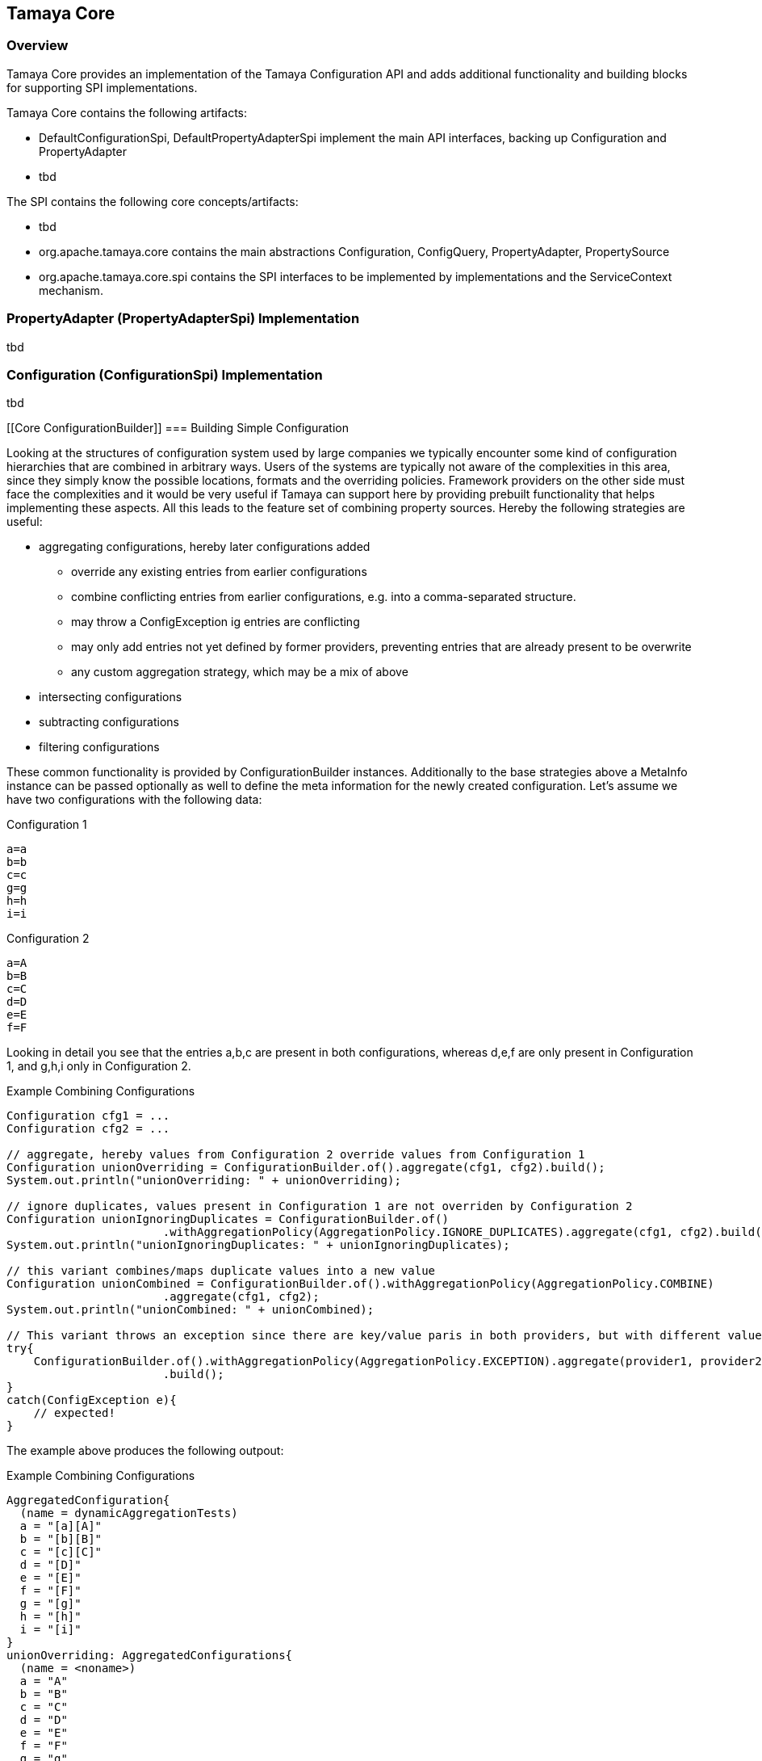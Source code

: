 // Licensed to the Apache Software Foundation (ASF) under one
// or more contributor license agreements.  See the NOTICE file
// distributed with this work for additional information
// regarding copyright ownership.  The ASF licenses this file
// to you under the Apache License, Version 2.0 (the
// "License"); you may not use this file except in compliance
// with the License.  You may obtain a copy of the License at
//
//   http://www.apache.org/licenses/LICENSE-2.0
//
// Unless required by applicable law or agreed to in writing,
// software distributed under the License is distributed on an
// "AS IS" BASIS, WITHOUT WARRANTIES OR CONDITIONS OF ANY
// KIND, either express or implied.  See the License for the
// specific language governing permissions and limitations
// under the License.
<<<
[[Core]]
== Tamaya Core
=== Overview

Tamaya Core provides an implementation of the Tamaya Configuration API and adds additional functionality and
building blocks for supporting SPI implementations.

Tamaya Core contains the following artifacts:

* +DefaultConfigurationSpi, DefaultPropertyAdapterSpi+ implement the main API interfaces, backing up +Configuration+ and
  +PropertyAdapter+
* tbd

The SPI contains the following core concepts/artifacts:

* tbd

* +org.apache.tamaya.core+ contains the main abstractions +Configuration, ConfigQuery, PropertyAdapter,
  PropertySource+
* +org.apache.tamaya.core.spi+ contains the SPI interfaces to be implemented by implementations and the +ServiceContext+ mechanism.


[[CorePropertyAdapterSpi]]
=== PropertyAdapter (PropertyAdapterSpi) Implementation

tbd

[[CoreConfigurationSpi]]
=== Configuration (ConfigurationSpi) Implementation

tbd


[[Core ConfigurationBuilder]]
=== Building Simple Configuration

Looking at the structures of configuration system used by large companies we typically encounter some kind of configuration
hierarchies that are combined in arbitrary ways. Users of the systems are typically not aware of the complexities in this
area, since they simply know the possible locations, formats and the overriding policies. Framework providers on the other
side must face the complexities and it would be very useful if Tamaya can support here by providing prebuilt functionality
that helps implementing these aspects. All this leads to the feature set of combining property sources. Hereby the following
strategies are useful:

* aggregating configurations, hereby later configurations added
  ** override any existing entries from earlier configurations
  ** combine conflicting entries from earlier configurations, e.g. into a comma-separated structure.
  ** may throw a ConfigException ig entries are conflicting
  ** may only add entries not yet defined by former providers, preventing entries that are already present to be overwrite
  ** any custom aggregation strategy, which may be a mix of above
* intersecting configurations
* subtracting configurations
* filtering configurations

These common functionality is provided by +ConfigurationBuilder+ instances. Additionally to the base strategies above a
+MetaInfo+ instance can be passed optionally as well to define the meta information for the newly created configuration.
Let's assume we have two configurations with the following data:

[source,properties]
.Configuration 1
--------------------------------------------
a=a
b=b
c=c
g=g
h=h
i=i
--------------------------------------------

[source,properties]
.Configuration 2
--------------------------------------------
a=A
b=B
c=C
d=D
e=E
f=F
--------------------------------------------

Looking in detail you see that the entries +a,b,c+ are present in both configurations, whereas +d,e,f+ are only present in Configuration 1,
and +g,h,i+ only in Configuration 2.

[source,java]
.Example Combining Configurations
--------------------------------------------
Configuration cfg1 = ...
Configuration cfg2 = ...

// aggregate, hereby values from Configuration 2 override values from Configuration 1
Configuration unionOverriding = ConfigurationBuilder.of().aggregate(cfg1, cfg2).build();
System.out.println("unionOverriding: " + unionOverriding);

// ignore duplicates, values present in Configuration 1 are not overriden by Configuration 2
Configuration unionIgnoringDuplicates = ConfigurationBuilder.of()
                       .withAggregationPolicy(AggregationPolicy.IGNORE_DUPLICATES).aggregate(cfg1, cfg2).build();
System.out.println("unionIgnoringDuplicates: " + unionIgnoringDuplicates);

// this variant combines/maps duplicate values into a new value
Configuration unionCombined = ConfigurationBuilder.of().withAggregationPolicy(AggregationPolicy.COMBINE)
                       .aggregate(cfg1, cfg2);
System.out.println("unionCombined: " + unionCombined);

// This variant throws an exception since there are key/value paris in both providers, but with different values
try{
    ConfigurationBuilder.of().withAggregationPolicy(AggregationPolicy.EXCEPTION).aggregate(provider1, provider2)
                       .build();
}
catch(ConfigException e){
    // expected!
}
--------------------------------------------

The example above produces the following outpout:

[source,listing]
.Example Combining Configurations
--------------------------------------------
AggregatedConfiguration{
  (name = dynamicAggregationTests)
  a = "[a][A]"
  b = "[b][B]"
  c = "[c][C]"
  d = "[D]"
  e = "[E]"
  f = "[F]"
  g = "[g]"
  h = "[h]"
  i = "[i]"
}
unionOverriding: AggregatedConfigurations{
  (name = <noname>)
  a = "A"
  b = "B"
  c = "C"
  d = "D"
  e = "E"
  f = "F"
  g = "g"
  h = "h"
  i = "i"
}
unionIgnoringDuplicates: AggregatedConfigurations{
  (name = <noname>)
  a = "a"
  b = "b"
  c = "c"
  d = "D"
  e = "E"
  f = "F"
  g = "g"
  h = "h"
  i = "i"
}
unionCombined: AggregatedConfigurations{
  (name = <noname>)
  a = "a,A"
  b = "b,B"
  c = "c,C"
  d = "D"
  e = "E"
  f = "F"
  g = "g"
  h = "h"
  i = "i"
}
--------------------------------------------

No +AggregationPolicy+ is also a functional interface that can be implemented:

[source,java]
.AggregationPolicy Interface
--------------------------------------------
@FunctionalInterface
public interface AggregationPolicy {
    String aggregate(String key, String value1, String value2);
}
--------------------------------------------

So we can also define our own aggregation strategy using a Lambda expression:

[source,java]
.Use a Custom AggregationPolicy
--------------------------------------------
Configuration cfg1 = ...;
Configuration cfg2 = ...;
Configuration config = ConfigurationBuilder.of("dynamicAggregationTests")
      .withAggregationPolicy((k, v1, v2) -> (v1 != null ? v1 : "") + '[' + v2 + "]")
      .aggregate(cfg1, cfg2).build();
System.out.println(config);
--------------------------------------------

The output of this code snippet is as follows:

[source,listing]
.Listing of dynamic aggregation policy
--------------------------------------------
AggregatedConfiguration{
  (name = dynamicAggregationTests)
  a = "[a][A]"
  b = "[b][B]"
  c = "[c][C]"
  d = "[D]"
  e = "[E]"
  f = "[F]"
  g = "[g]"
  h = "[h]"
  i = "[i]"
}
--------------------------------------------

Summarizing the +ConfigurationBuilder+ allows to combine providers in various forms:

[source,listing]
.Methods provided on PropertySources
--------------------------------------------
public final class ConfigurationBuilder {

    private ConfigurationBuilder() {}

    public static ConfigurationBuilder of();
    public static ConfigurationBuilder of(PropertySource config);
    public static ConfigurationBuilder of(String name);

    public ConfigurationBuilder withAggregationPolicy(AggregationPolicy aggregationPolicy);
    public ConfigurationBuilder withName(String name);

    public ConfigurationBuilder addArgs(String... args);
    public ConfigurationBuilder addPaths(List<String> paths);
    public ConfigurationBuilder addUrls(URL... urls);
    public ConfigurationBuilder addUrls(List<URL> urls);
    public ConfigurationBuilder addMap(Map<String, String> map);

    public Configuration empty();
    public Configuration empty(String name);
    public ConfigurationBuilder addEnvironmentProperties();
    public ConfigurationBuilder addSystemProperties();
    public ConfigurationBuilder aggregate(AggregationPolicy policy, Configuration... configs){
    public ConfigurationBuilder aggregate(AggregationPolicy policy, List<Configuration> configs) {
    public ConfigurationBuilder intersected(Configuration... providers) {
    public ConfigurationBuilder subtracted(Configuration target, Configuration... providers) {
    public ConfigurationBuilder filtered(Predicate<String> filter, Configuration config) {
    public ConfigurationBuilder contextual(Supplier<Configuration> mapSupplier,
                                              Supplier<String> isolationKeySupplier) {
    public ConfigurationBuilder delegating(Configuration mainMap, Map<String, String> parentMap) {
    public ConfigurationBuilder replacing(Configuration mainMap, Map<String, String> replacementMap);

    public Configuration build();
    public Configuration buildFrozen();
}
--------------------------------------------



=== Environment

The environment basically is also a kind of property/value provider similar to +System
.getenv()+ in the JDK. Nevertheless it provides additional functionality:

[source,java]
.Interface Environment
--------------------------------------------
public interface Environment {

    Optional<String> get(String key);
    boolean containsKey(String key);
    Set<String> keySet();
    Map<String,String> toMap();

    public static Environment current();
    public static Environment root();
--------------------------------------------

* Basically an environment can contain any properties. The root environment
  hereby must contain at least
  ** all JDK's environment properties.
  ** additional root properties are allowed as well.
* the root environment is always directly accessible by calling +Environment.root()+
* the current environment can be accessed by calling +Environment.current()+.

Summarizing the Environment can be seen as a runtime context. This also implies, that this context changes
depending on the current runtime context. Developers implementing an environment mechanism should be aware that
an environment can be accessed very frequently, so evaluation and access of an +Environment+ must be fast. For
further details we recommend the SPI details section of the core implementation.


== SPI

[[API PropertySourceBuilder]]
==== Building Property Sources

In [[PropertSource]] we have outlines that the essence of a property key store for configuration can be modelled by
the +PropertySource+ interface. Similarly to the +ConfigurationBuilder+ you can also combine several +PropertySource+
instances to assemble more complex configuration scenarios. Typically assembling is done within a +ConfigProvider+,
which is responsible for providing correct Configuration corresponding to the current environment.

Summarizing you can
* aggregate providers, hereby later providers added
  ** override any existing entries from earlier providers
  ** combine conflicting entries from earlier providers, e.g. into a comma-separated structure.
  ** may throw a ConfigException ig entries are conflicting
  ** may only add entries not yet defined by former providers, preventing entries that are already present to be overwritten
  ** any custom aggregation strategy, which may be a mix of above
* intersecting providers
* subtracting providers
* filtering providers

The following code snippet gives a couple of examples:

[source,java]
.Example Combining PropertySources
--------------------------------------------
PropertySource provider1 = ...
PropertySource provider2 = ...

// aggregate, hereby values from provider 2 override values from provider 1
PropertySource unionOverriding = PropertySourceBuilder.of()
             .aggregate(provider1, provider2).build(); // OVERRIDE policy is default
System.out.println("unionOverriding: " + unionOverriding);

// ignore duplicates, values present in provider 1 are not overriden by provider 2
PropertySource unionIgnoringDuplicates = PropertySources
             .aggregate(AggregationPolicy.IGNORE_DUPLICATES(), provider1, provider2).build();
System.out.println("unionIgnoringDuplicates: " + unionIgnoringDuplicates);

// this variant combines/maps duplicate values into a new value
PropertySource unionCombined = PropertySourceBuilder.of().withAggregationPolicy(AggregationPolicy.COMBINE))
            .aggregate(provider1, provider2).build();
System.out.println("unionCombined: " + unionCombined);

// This variant throws an exception since there are key/value paris in both providers, but with different values
try{
    PropertySourceBuilder.of().withAggregationPolicy(AggregationPolicy.EXCEPTION).aggregate(provider1, provider2);
}
catch(ConfigException e){
    // expected!
}
--------------------------------------------


